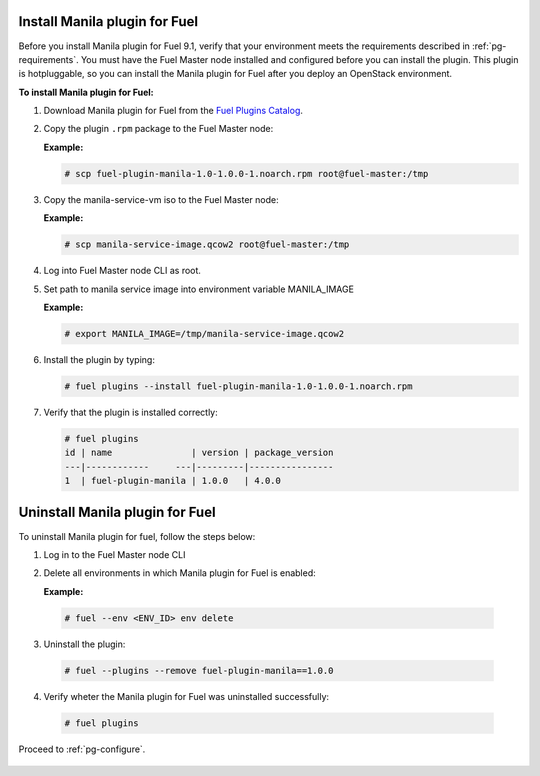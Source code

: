 
.. _pg-install:

Install Manila plugin for Fuel
------------------------------

Before you install Manila plugin for Fuel 9.1, verify that your environment
meets the requirements described in :ref:`pg-requirements`. You must have
the Fuel Master node installed and configured before you can install
the plugin. This plugin is hotpluggable, so you can install the Manila plugin
for Fuel after you deploy an OpenStack environment.

**To install Manila plugin for Fuel:**

#. Download Manila plugin for Fuel from the `Fuel Plugins Catalog`_.

#. Copy the plugin ``.rpm`` package to the Fuel Master node:

   **Example:**

   .. code-block:: console

      # scp fuel-plugin-manila-1.0-1.0.0-1.noarch.rpm root@fuel-master:/tmp

#. Copy the manila-service-vm iso to the Fuel Master node:

   **Example:**

   .. code-block:: console

      # scp manila-service-image.qcow2 root@fuel-master:/tmp

#. Log into Fuel Master node CLI as root.

#. Set path to manila service image into environment variable MANILA_IMAGE

   **Example:**

   .. code-block:: console

      # export MANILA_IMAGE=/tmp/manila-service-image.qcow2

#. Install the plugin by typing:

   .. code-block:: console

      # fuel plugins --install fuel-plugin-manila-1.0-1.0.0-1.noarch.rpm

#. Verify that the plugin is installed correctly:

   .. code-block:: console

     # fuel plugins
     id | name               | version | package_version
     ---|------------     ---|---------|----------------
     1  | fuel-plugin-manila | 1.0.0   | 4.0.0


   .. raw:: latex

      \pagebreak


Uninstall Manila plugin for Fuel
--------------------------------

To uninstall Manila plugin for fuel, follow the steps below:

#. Log in to the Fuel Master node CLI

#. Delete all environments in which Manila plugin for Fuel is enabled:

   **Example:**

  .. code-block:: console

     # fuel --env <ENV_ID> env delete

3. Uninstall the plugin:

  .. code-block:: console

     # fuel --plugins --remove fuel-plugin-manila==1.0.0

4. Verify wheter the Manila plugin for Fuel was uninstalled successfully:

  .. code-block:: console

     # fuel plugins


Proceed to :ref:`pg-configure`.

.. _Fuel Plugins Catalog: https://www.mirantis.com/products/openstack-drivers-and-plugins/fuel-plugins/

   .. raw:: latex

      \pagebreak
